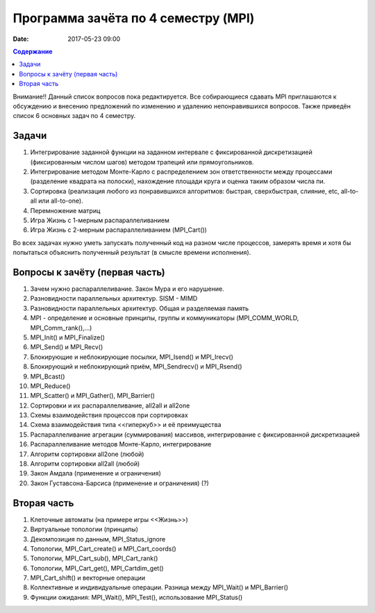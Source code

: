 Программа зачёта по 4 семестру (MPI)
####################################

:date: 2017-05-23 09:00



.. default-role:: code
.. contents:: Содержание

Внимание!! Данный список вопросов пока редактируется. Все собирающиеся сдавать MPI приглашаются к обсуждению и внесению предложений по изменению и удалению непонравившихся вопросов. Также приведён список 6 основных задач по 4 семестру.

Задачи
======

#. Интегрирование заданной функции на заданном интервале с фиксированной дискретизацией (фиксированным числом шагов) методом трапеций или прямоугольников.  
#. Интегрирование методом Монте-Карло с распределением зон ответственности между процессами (разделение квадрата на полоски), нахождение площади круга и оценка таким образом числа пи.
#. Сортировка (реализация любого из понравившихся алгоритмов: быстрая, сверхбыстрая, слияние, etc, all-to-all или all-to-one).
#. Перемножение матриц
#. Игра Жизнь с 1-мерным распараллеливанием
#. Игра Жизнь с 2-мерным распараллеливанием (MPI_Cart())

Во всех задачах нужно уметь запускать полученный код на разном числе процессов, замерять время и хотя бы попытаться объяснить полученный результат (в смысле времени исполнения). 


Вопросы к зачёту (первая часть)
===============================

#. Зачем нужно распараллеливание. Закон Мура и его нарушение.
#. Разновидности параллельных архитектур. SISM - MIMD
#. Разновидности параллельных архитектур. Общая и разделяемая память
#. MPI - определение и основные принципы, группы и коммуникаторы (MPI_COMM_WORLD, MPI_Comm_rank(),...)
#. MPI_Init() и MPI_Finalize()
#. MPI_Send() и MPI_Recv()
#. Блокирующие и неблокирующие посылки, MPI_Isend() и MPI_Irecv()
#. Блокирующий и неблокирующий приём, MPI_Sendrecv() и MPI_Rsend()
#. MPI_Bcast()
#. MPI_Reduce()
#. MPI_Scatter() и MPI_Gather(), MPI_Barrier()
#. Сортировки и их распараллеливание, all2all и  all2one
#. Схемы взаимодействия процессов при сортировках
#. Схема взаимодействия типа <<гиперкуб>> и её преимущества
#. Распараллеливание агрегации (суммирования) массивов, интегрирование с фиксированной дискретизацией
#. Распараллеливание методов Монте-Карло, интегрирование
#. Алгоритм сортировки all2one (любой)
#. Алгоритм сортировки all2all (любой)
#. Закон Амдала (применение и ограничения)
#. Закон Густавсона-Барсиса (применение и ограничения) (?)


Вторая часть
============

#. Клеточные автоматы (на примере игры <<Жизнь>>)
#. Виртуальные топологии (принципы)
#. Декомпозиция по данным, MPI_Status_ignore
#. Топологии, MPI_Cart_create() и MPI_Cart_coords()
#. Топологии, MPI_Cart_sub(), MPI_Cart_rank()
#. Топологии, MPI_Cart_get(), MPI_Cartdim_get()
#. MPI_Cart_shift() и векторные операции
#. Коллективные и индивидуальные операции. Разница между MPI_Wait() и MPI_Barrier()
#. Функции ожидания: MPI_Wait(), MPI_Test(), использование MPI_Status()


